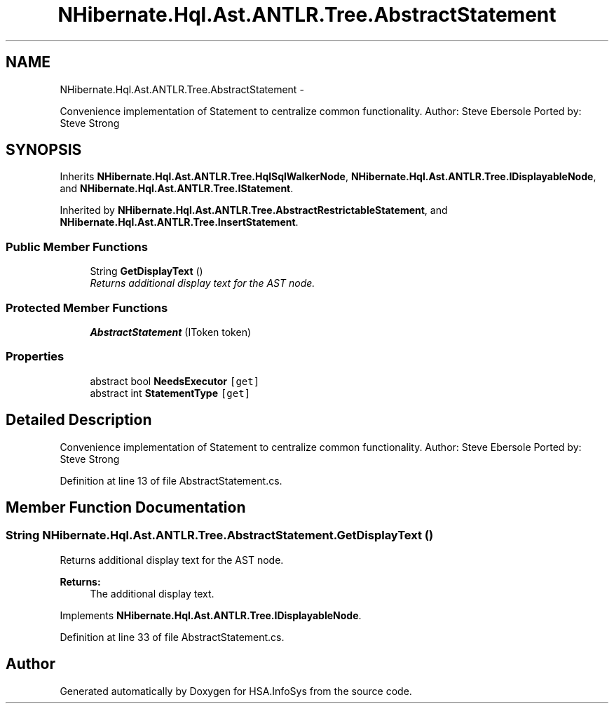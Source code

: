 .TH "NHibernate.Hql.Ast.ANTLR.Tree.AbstractStatement" 3 "Fri Jul 5 2013" "Version 1.0" "HSA.InfoSys" \" -*- nroff -*-
.ad l
.nh
.SH NAME
NHibernate.Hql.Ast.ANTLR.Tree.AbstractStatement \- 
.PP
Convenience implementation of Statement to centralize common functionality\&. Author: Steve Ebersole Ported by: Steve Strong  

.SH SYNOPSIS
.br
.PP
.PP
Inherits \fBNHibernate\&.Hql\&.Ast\&.ANTLR\&.Tree\&.HqlSqlWalkerNode\fP, \fBNHibernate\&.Hql\&.Ast\&.ANTLR\&.Tree\&.IDisplayableNode\fP, and \fBNHibernate\&.Hql\&.Ast\&.ANTLR\&.Tree\&.IStatement\fP\&.
.PP
Inherited by \fBNHibernate\&.Hql\&.Ast\&.ANTLR\&.Tree\&.AbstractRestrictableStatement\fP, and \fBNHibernate\&.Hql\&.Ast\&.ANTLR\&.Tree\&.InsertStatement\fP\&.
.SS "Public Member Functions"

.in +1c
.ti -1c
.RI "String \fBGetDisplayText\fP ()"
.br
.RI "\fIReturns additional display text for the AST node\&. \fP"
.in -1c
.SS "Protected Member Functions"

.in +1c
.ti -1c
.RI "\fBAbstractStatement\fP (IToken token)"
.br
.in -1c
.SS "Properties"

.in +1c
.ti -1c
.RI "abstract bool \fBNeedsExecutor\fP\fC [get]\fP"
.br
.ti -1c
.RI "abstract int \fBStatementType\fP\fC [get]\fP"
.br
.in -1c
.SH "Detailed Description"
.PP 
Convenience implementation of Statement to centralize common functionality\&. Author: Steve Ebersole Ported by: Steve Strong 


.PP
Definition at line 13 of file AbstractStatement\&.cs\&.
.SH "Member Function Documentation"
.PP 
.SS "String NHibernate\&.Hql\&.Ast\&.ANTLR\&.Tree\&.AbstractStatement\&.GetDisplayText ()"

.PP
Returns additional display text for the AST node\&. 
.PP
\fBReturns:\fP
.RS 4
The additional display text\&.
.RE
.PP

.PP
Implements \fBNHibernate\&.Hql\&.Ast\&.ANTLR\&.Tree\&.IDisplayableNode\fP\&.
.PP
Definition at line 33 of file AbstractStatement\&.cs\&.

.SH "Author"
.PP 
Generated automatically by Doxygen for HSA\&.InfoSys from the source code\&.
